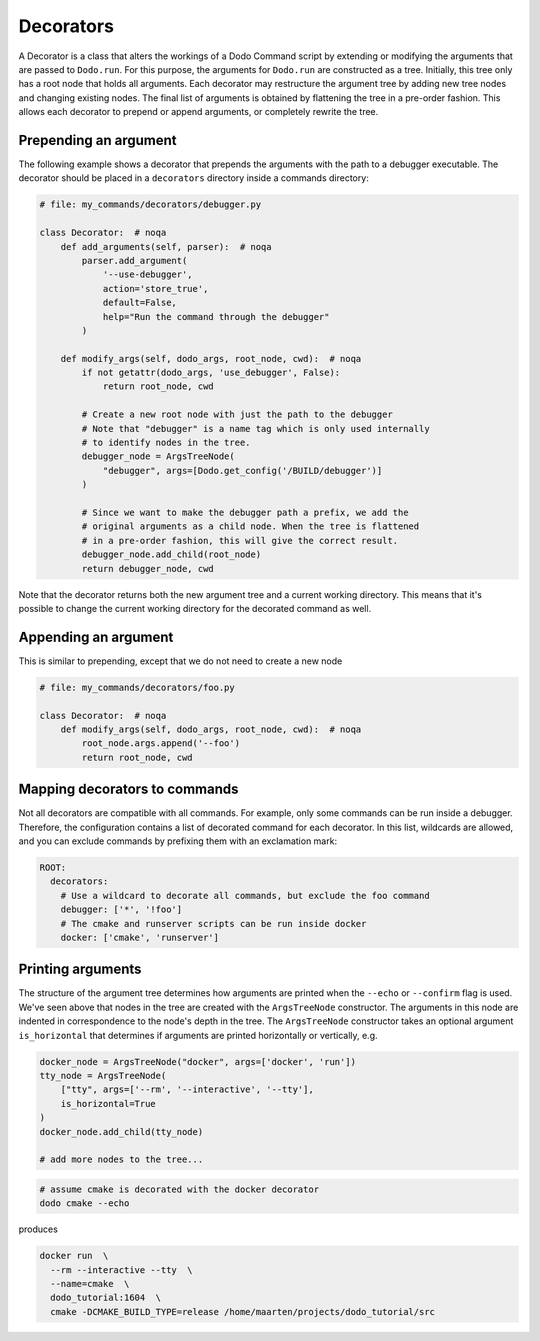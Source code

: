 .. _decorators:

**********
Decorators
**********

A Decorator is a class that alters the workings of a Dodo Command script by extending or modifying the arguments that are passed to ``Dodo.run``. For this purpose, the arguments for ``Dodo.run`` are constructed as a tree. Initially, this tree only has a root node that holds all arguments. Each decorator may restructure the argument tree by adding new tree nodes and changing existing nodes. The final list of arguments is obtained by flattening the tree in a pre-order fashion. This allows each decorator to prepend or append arguments, or completely rewrite the tree.


Prepending an argument
======================

The following example shows a decorator that prepends the arguments with the path to a debugger executable. The decorator should be placed in a ``decorators`` directory inside a commands directory:

.. code-block:: python

    # file: my_commands/decorators/debugger.py

    class Decorator:  # noqa
        def add_arguments(self, parser):  # noqa
            parser.add_argument(
                '--use-debugger',
                action='store_true',
                default=False,
                help="Run the command through the debugger"
            )

        def modify_args(self, dodo_args, root_node, cwd):  # noqa
            if not getattr(dodo_args, 'use_debugger', False):
                return root_node, cwd

            # Create a new root node with just the path to the debugger
            # Note that "debugger" is a name tag which is only used internally
            # to identify nodes in the tree.
            debugger_node = ArgsTreeNode(
                "debugger", args=[Dodo.get_config('/BUILD/debugger')]
            )

            # Since we want to make the debugger path a prefix, we add the
            # original arguments as a child node. When the tree is flattened
            # in a pre-order fashion, this will give the correct result.
            debugger_node.add_child(root_node)
            return debugger_node, cwd

Note that the decorator returns both the new argument tree and a current working directory. This means that it's possible to change the current working directory for the decorated command as well.

Appending an argument
=====================

This is similar to prepending, except that we do not need to create a new node

.. code-block:: python

    # file: my_commands/decorators/foo.py

    class Decorator:  # noqa
        def modify_args(self, dodo_args, root_node, cwd):  # noqa
            root_node.args.append('--foo')
            return root_node, cwd

Mapping decorators to commands
==============================

Not all decorators are compatible with all commands. For example, only some commands can be run inside a debugger. Therefore, the configuration contains a list of decorated command for each decorator. In this list, wildcards are allowed, and you can exclude commands by prefixing them with an exclamation mark:

.. code-block:: yaml

    ROOT:
      decorators:
        # Use a wildcard to decorate all commands, but exclude the foo command
        debugger: ['*', '!foo']
        # The cmake and runserver scripts can be run inside docker
        docker: ['cmake', 'runserver']


Printing arguments
==================

The structure of the argument tree determines how arguments are printed when the ``--echo`` or ``--confirm`` flag is used. We've seen above that nodes in the tree are created with the ``ArgsTreeNode`` constructor. The arguments in this node are indented in correspondence to the node's depth in the tree. The ``ArgsTreeNode`` constructor takes an optional argument ``is_horizontal`` that determines if arguments are printed horizontally or vertically, e.g.


.. code-block:: python

    docker_node = ArgsTreeNode("docker", args=['docker', 'run'])
    tty_node = ArgsTreeNode(
        ["tty", args=['--rm', '--interactive', '--tty'],
        is_horizontal=True
    )
    docker_node.add_child(tty_node)

    # add more nodes to the tree...

.. code-block:: bash

    # assume cmake is decorated with the docker decorator
    dodo cmake --echo

produces

.. code-block:: bash

    docker run  \
      --rm --interactive --tty  \
      --name=cmake  \
      dodo_tutorial:1604  \
      cmake -DCMAKE_BUILD_TYPE=release /home/maarten/projects/dodo_tutorial/src
